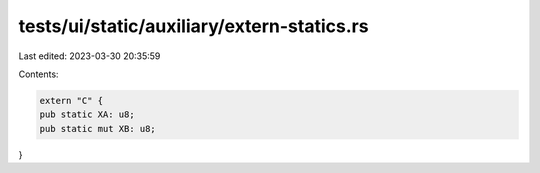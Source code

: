 tests/ui/static/auxiliary/extern-statics.rs
===========================================

Last edited: 2023-03-30 20:35:59

Contents:

.. code-block:: rs

    extern "C" {
    pub static XA: u8;
    pub static mut XB: u8;
}


